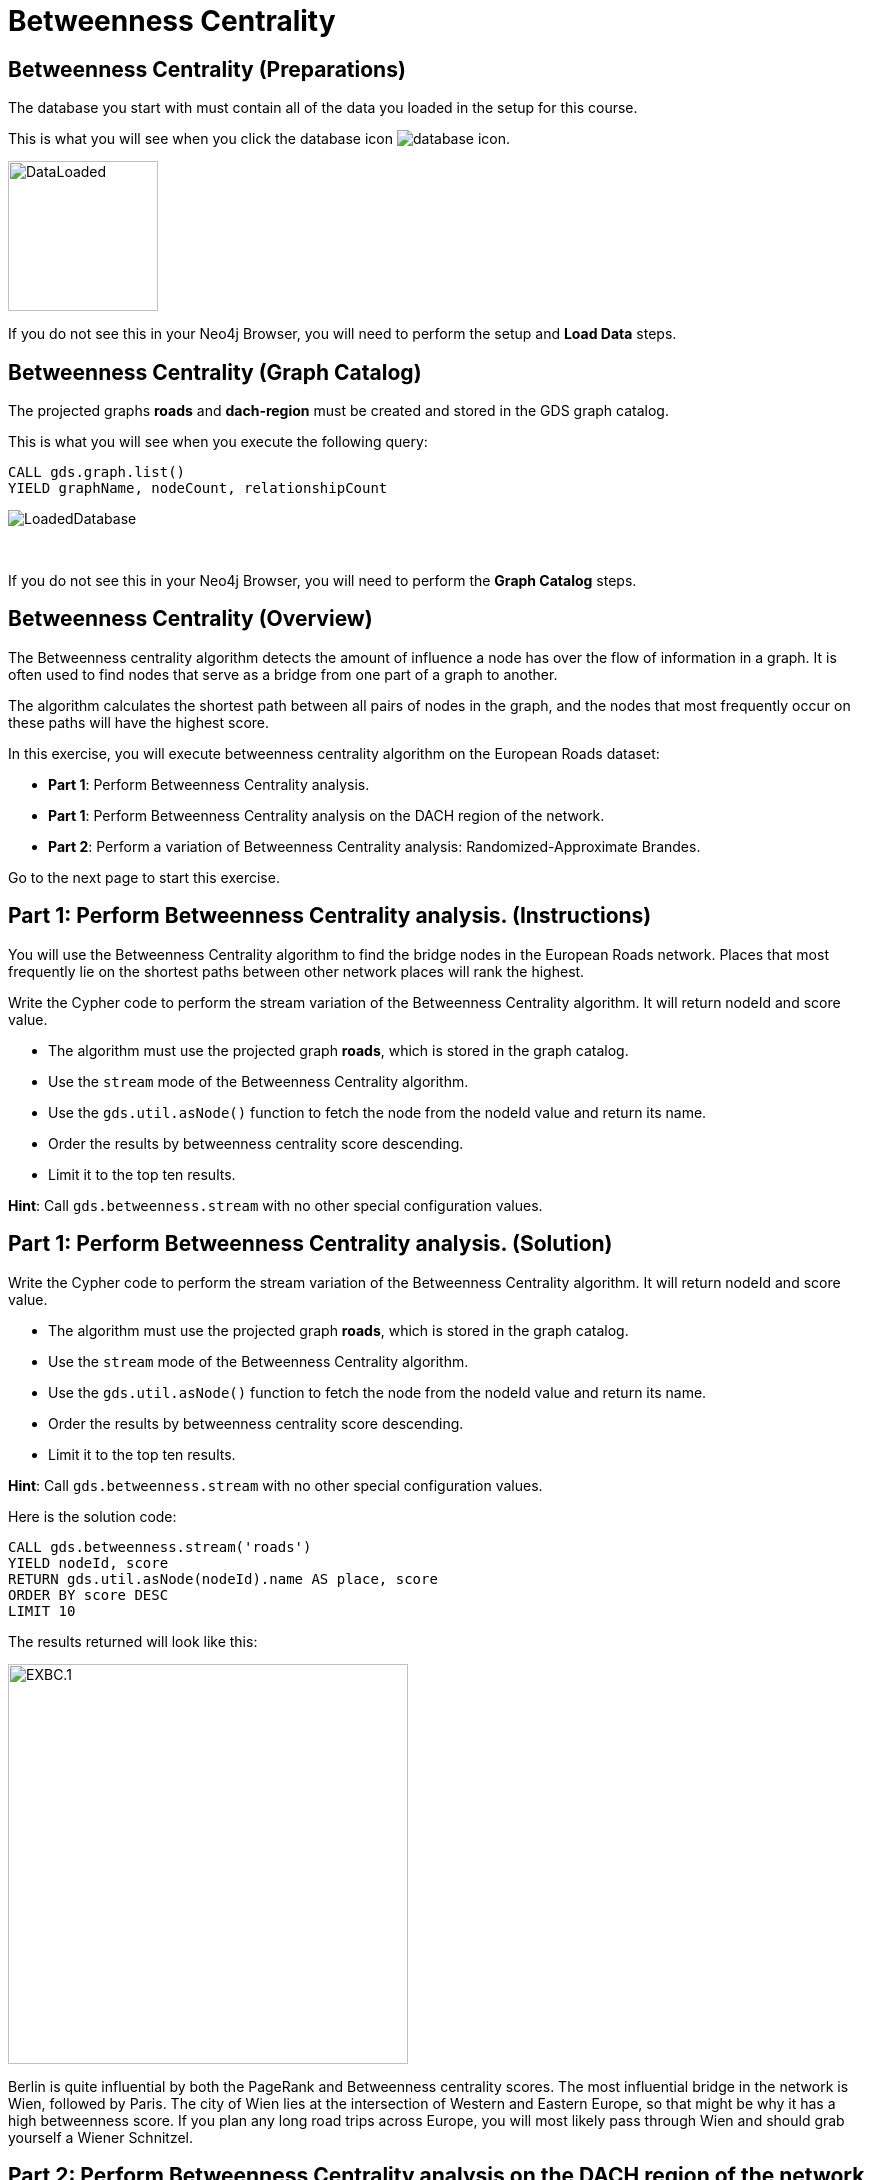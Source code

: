 = Betweenness Centrality
:icons: font

== Betweenness Centrality (Preparations)

The database you start with must contain all of the data you loaded in the setup for this course.

This is what you will see when you click the database icon image:database-icon.png[].

image::DataLoaded.png[DataLoaded,width=150]

If you do not see this in your Neo4j Browser, you will need to perform the setup  and *Load Data* steps.

== Betweenness Centrality (Graph Catalog)

The projected graphs *roads* and *dach-region* must be created and stored in the GDS graph catalog.

This is what you will see when you execute the following query:

[source, cypher]
----
CALL gds.graph.list()
YIELD graphName, nodeCount, relationshipCount
----

image::LoadedRoadsGraph.png[LoadedDatabase]

{nbsp} +

If you do not see this in your Neo4j Browser, you will need to perform the *Graph Catalog* steps.

== Betweenness Centrality (Overview)

The Betweenness centrality algorithm detects the amount of influence a node has over the flow of information in a graph.
It is often used to find nodes that serve as a bridge from one part of a graph to another.

The algorithm calculates the shortest path between all pairs of nodes in the graph, and the nodes that most frequently occur on these paths will have the highest score.

In this exercise, you will execute betweenness centrality algorithm on the European Roads dataset:

* *Part 1*: Perform Betweenness Centrality analysis.
* *Part 1*: Perform Betweenness Centrality analysis on the DACH region of the network.
* *Part 2*: Perform a variation of Betweenness Centrality analysis: Randomized-Approximate Brandes.

Go to the next page to start this exercise.

== Part 1: Perform Betweenness Centrality analysis. (Instructions)

You will use the Betweenness Centrality algorithm to find the bridge nodes in the European Roads network.
Places that most frequently lie on the shortest paths between other network places will rank the highest.

Write the Cypher code to perform the stream variation of the Betweenness Centrality algorithm. It will return nodeId and score value.

* The algorithm must use the projected graph *roads*, which is stored in the graph catalog.
* Use the `stream` mode of the Betweenness Centrality algorithm.
* Use the `gds.util.asNode()` function to fetch the node from the nodeId value and return its name.
* Order the results by betweenness centrality score descending.
* Limit it to the top ten results.

*Hint*: Call `gds.betweenness.stream` with no other special configuration values.

== Part 1: Perform Betweenness Centrality analysis. (Solution)

Write the Cypher code to perform the stream variation of the Betweenness Centrality algorithm. It will return nodeId and score value.

* The algorithm must use the projected graph *roads*, which is stored in the graph catalog.
* Use the `stream` mode of the Betweenness Centrality algorithm.
* Use the `gds.util.asNode()` function to fetch the node from the nodeId value and return its name.
* Order the results by betweenness centrality score descending.
* Limit it to the top ten results.


*Hint*: Call `gds.betweenness.stream` with no other special configuration values.

Here is the solution code:

[source, cypher]
----
CALL gds.betweenness.stream('roads')
YIELD nodeId, score
RETURN gds.util.asNode(nodeId).name AS place, score
ORDER BY score DESC
LIMIT 10
----

The results returned will look like this:

[.thumb]
image::EXBC.1.png[EXBC.1,width=400]

Berlin is quite influential by both the PageRank and Betweenness centrality scores.
The most influential bridge in the network is Wien, followed by Paris.
The city of Wien lies at the intersection of Western and Eastern Europe, so that might be why it has a high betweenness score.
If you plan any long road trips across Europe, you will most likely pass through Wien and should grab yourself a Wiener Schnitzel.

== Part 2: Perform Betweenness Centrality analysis on the DACH region of the network (Instructions)

Next, you will use the Betweenness Centrality algorithm to find the bridge places in the DACH subregion.
Wien is in Austria, which is part of the DACH region. 
It might be interesting to see if it will still hold a high betweenness rank when considering road trips only between Germany, Austria, and Switzerland.

Write the Cypher code to perform the stream variation of the Betweenness Centrality algorithm. It will return nodeId and score value.

* The algorithm must use the projected graph *dach-region*, which is stored in the graph catalog.
* Use the `gds.util.asNode()` function to fetch the node from the nodeId value and return its name.
* Order the results by betweenness centrality score descending.
* Limit it to the top ten results.


*Hint*: Call `gds.betweenness.stream` with no other special configuration values.

== Part 2: Perform Betweenness Centrality analysis on the DACH region of the network (Solution)

Write the Cypher code to perform the stream variation of the Betweenness Centrality algorithm. It will return nodeId and score value.

* The algorithm must use the projected graph *dach-region*, which is stored in the graph catalog.
* Use the `gds.util.asNode()` function to fetch the node from the nodeId value and return its name.
* Order the results by betweenness centrality score descending.
* Limit it to the top ten results.


*Hint*: Call `gds.betweenness.stream` with no other special configuration values.

Here is the solution code:

[source, cypher]
----
CALL gds.betweenness.stream('dach-region')
YIELD nodeId, score
RETURN gds.util.asNode(nodeId).name AS place, score
ORDER BY score DESC
LIMIT 10
----

The results returned will look like this:

[.thumb]
image::EXBC.2.png[EXBC.1,width=400]

Wien does not show up in the places with the highest betweenness rank of the DACH subregion.
While it connects Western and Eastern Europe, it lies on the DACH region's outskirts, which explains the low betweenness rank of the DACH region.
The most influential bridges in the DACH area are München and Nürnberg.

== Part 3: Perform a variation of Betweenness Centrality analysis: Randomized-Approximate Brandes. (Instructions)

On very large graphs it is not really feasible to run all these shortest path computations, so you might choose to use an approximate version of the algorithm.

Write the Cypher code to perform the Randomized-Approximate variation of the Betweenness Centrality algorithm.
It will return nodeId and score value.

* The algorithm must use the projected graph *roads*, which is stored in the graph catalog.
* Add the *samplingSize* parameter.
* Specify the sampling size of 100.
* Use the `gds.util.asNode()` function to fetch the node from the nodeId value and return its name.
* Limit it to the top ten results.


*Hint*: Call `gds.betweenness.stream`

== Part 3: Perform a variation of Betweenness Centrality analysis: Randomized-Approximate Brandes. (Solution)

Write the Cypher code to perform the Randomized-Approximate variation of the Betweenness Centrality algorithm.
It will return nodeId and score value.

* The algorithm must use the projected graph *roads*, which is stored in the graph catalog.
* Add the *samplingSize* parameter.
* Specify the sampling size of 100.
* Use the `gds.util.asNode()` function to fetch the node from the nodeId value and return its name.
* Limit it to the top ten results.


*Hint*: Call `gds.betweenness.stream`

The following query runs the RA-Brandes algorithm which calculates betweenness based on sampling parts of the graph:
[source, cypher]
----
CALL gds.betweenness.stream('roads', {
    samplingSize:100})
YIELD nodeId, score
RETURN gds.util.asNode(nodeId).name AS place, score
ORDER BY score DESC
LIMIT 10
----

[.thumb]
image::EXBC.3.png[EXBC.1,width=400]

You will see similar results as with the original algorithm. Due to randomness, each result will be slightly different.
Try running this algorithm with different sampling size values to examine how it influences the results.

== Betweenness Centrality: Taking it further

Try the Randomized-Approximate Brandes analysis with different values for:

* samplingSize
* samplingSeed

== Betweenness Centrality (Summary)

Betweenness centrality is one of the centrality measures to help you identify important nodes in the graph.

In this exercise, you ran a betweenness centrality algorithm on the European Roads dataset.

ifdef::env-guide[]
pass:a[<a play-topic='{guides}/NodeSimilarity.html'>Continue to Exercise: Node Similarity</a>]
endif::[]
